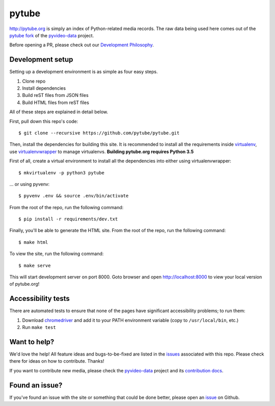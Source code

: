 pytube
######

|travis|

http://pytube.org is simply an index of Python-related media records. The raw
data being used here comes out of the `pytube fork`_ of the
`pyvideo-data`_ project.


.. |travis| image:: https://travis-ci.org/pytube/pytube.svg?branch=master
    :target: https://travis-ci.org/pytube/pytube

.. _`pytube fork`: https://github.com/pytube/pyvideo-data
.. _`pyvideo-data`: https://github.com/pyvideo/pyvideo-data

Before opening a PR, please check out our `Development Philosophy`_.

.. _`Development Philosophy`: https://github.com/pytube/pytube/wiki/Development-Philosophy

Development setup
=================

Setting up a development environment is as simple as four easy steps.

1. Clone repo
2. Install dependencies
3. Build reST files from JSON files
4. Build HTML files from reST files

All of these steps are explained in detail below.

First, pull down this repo's code::

  $ git clone --recursive https://github.com/pytube/pytube.git

Then, install the dependencies for building this site. It is recommended to
install all the requirements inside virtualenv_, use virtualenvwrapper_ to
manage virtualenvs. **Building pytube.org requires Python 3.5**

.. _virtualenv: https://virtualenv.pypa.io/en/latest/
.. _virtualenvwrapper: https://virtualenvwrapper.readthedocs.org/en/latest/

First of all, create a virtual environment to install all the dependencies
into either using virtualenvwrapper::

  $ mkvirtualenv -p python3 pytube

\... or using pyvenv::

  $ pyvenv .env && source .env/bin/activate

From the root of the repo, run the following command::

  $ pip install -r requirements/dev.txt

Finally, you'll be able to generate the HTML site. From the root of the repo,
run the following command::

  $ make html

To view the site, run the following command::

  $ make serve

This will start development server on port 8000. Goto browser and open
http://localhost:8000 to view your local version of pytube.org!

Accessibility tests
===================

There are automated tests to ensure that none of the pages have significant
accessibility problems; to run them:

1. Download `chromedriver <https://sites.google.com/a/chromium.org/chromedriver/downloads>`_
   and add it to your PATH environment variable (copy to ``/usr/local/bin``, etc.)
2. Run ``make test``

Want to help?
=============

We'd love the help! All feature ideas and bugs-to-be-fixed are listed in the
`issues <https://github.com/pytube/pytube/issues>`_ associated with this repo. Please check there for ideas on
how to contribute. Thanks!

If you want to contribute new media, please check the `pyvideo-data`_ project
and its `contribution docs`_.


Found an issue?
===============

If you've found an issue with the site or something that could be done better,
please open an issue_ on Github.

.. _`issue`: https://github.com/pytube/pytube/issues
.. _`contribution docs`: https://github.com/pyvideo/pyvideo-data/blob/master/CONTRIBUTING.rst
